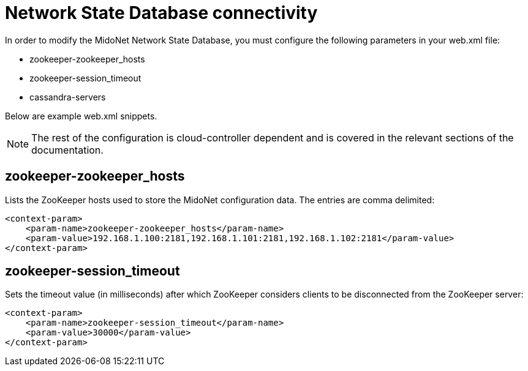 [[nsdb_connectivity]]
= Network State Database connectivity

In order to modify the MidoNet Network State Database, you must configure the
following parameters in your web.xml file:

* zookeeper-zookeeper_hosts

* zookeeper-session_timeout

* cassandra-servers

Below are example web.xml snippets.

[NOTE]
The rest of the configuration is cloud-controller dependent and is covered in
the relevant sections of the documentation.

++++
<?dbhtml stop-chunking?>
++++

== zookeeper-zookeeper_hosts

Lists the ZooKeeper hosts used to store the MidoNet configuration data. The
entries are comma delimited:

[source]
<context-param>
    <param-name>zookeeper-zookeeper_hosts</param-name>
    <param-value>192.168.1.100:2181,192.168.1.101:2181,192.168.1.102:2181</param-value>
</context-param>

== zookeeper-session_timeout

Sets the timeout value (in milliseconds) after which ZooKeeper considers clients
to be disconnected from the ZooKeeper server:

[source]
<context-param>
    <param-name>zookeeper-session_timeout</param-name>
    <param-value>30000</param-value>
</context-param>
